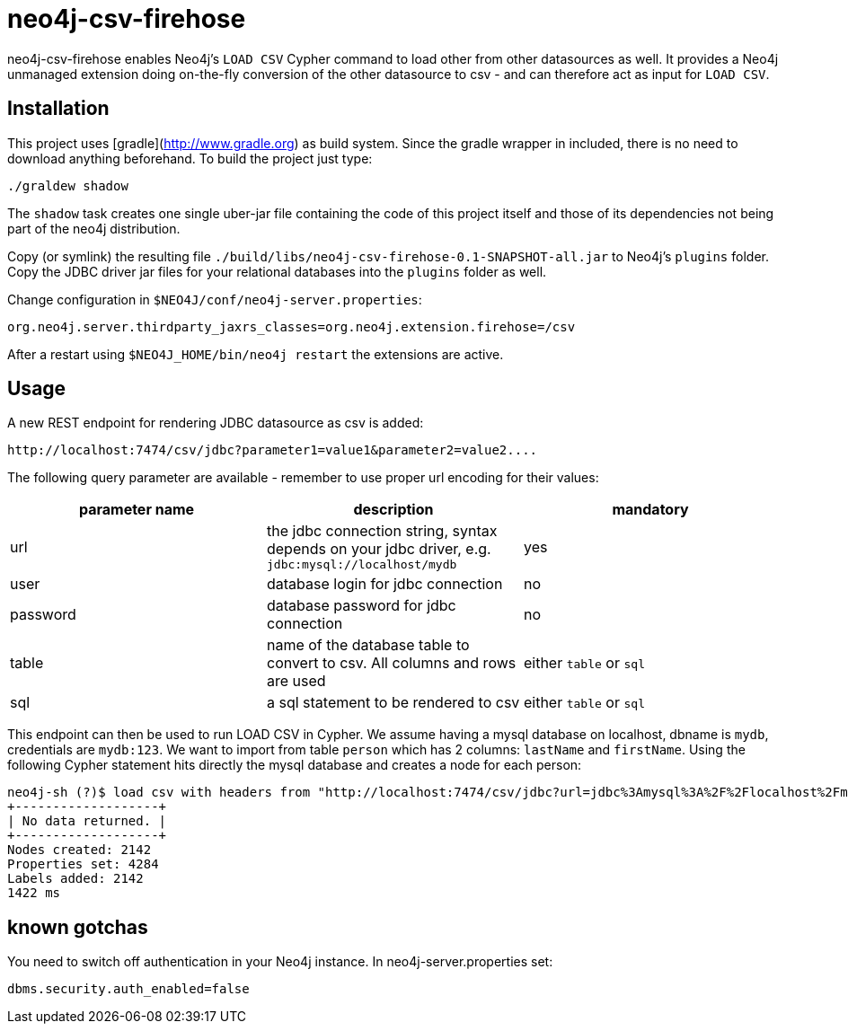# neo4j-csv-firehose

neo4j-csv-firehose enables Neo4j's `LOAD CSV` Cypher command to load other from other datasources as well. It provides a Neo4j unmanaged extension doing on-the-fly conversion of the other datasource to csv - and can therefore act as input for `LOAD CSV`.


## Installation

This project uses [gradle](http://www.gradle.org) as build system. Since the gradle wrapper in included, there is no need to download anything beforehand. To build the project just type:

    ./graldew shadow

The `shadow` task creates one single uber-jar file containing the code of this project itself and those of its dependencies not being part of the neo4j distribution.

Copy (or symlink) the resulting file `./build/libs/neo4j-csv-firehose-0.1-SNAPSHOT-all.jar` to Neo4j's `plugins` folder. Copy the JDBC driver jar files for your relational databases into the `plugins` folder as well.

Change configuration in `$NEO4J/conf/neo4j-server.properties`:

    org.neo4j.server.thirdparty_jaxrs_classes=org.neo4j.extension.firehose=/csv

After a restart using `$NEO4J_HOME/bin/neo4j restart` the extensions are active.

## Usage ##

A new REST endpoint for rendering JDBC datasource as csv is added:

     http://localhost:7474/csv/jdbc?parameter1=value1&parameter2=value2....

The following query parameter are available - remember to use proper url encoding for their values:

|===
| parameter name | description | mandatory

| url      | the jdbc connection string, syntax depends on your jdbc driver, e.g. `jdbc:mysql://localhost/mydb` | yes
| user     | database login for jdbc connection | no
| password | database password for jdbc connection | no
| table    | name of the database table to convert to csv. All columns and rows are used | either `table` or `sql`
| sql      | a sql statement to be rendered to csv | either `table` or `sql`
|===

This endpoint can then be used to run LOAD CSV in Cypher. We assume having a mysql database on localhost, dbname is `mydb`, credentials are `mydb:123`. We want to import from table `person` which has 2 columns: `lastName` and `firstName`. Using the following Cypher statement hits directly the mysql database and creates a node for each person:

    neo4j-sh (?)$ load csv with headers from "http://localhost:7474/csv/jdbc?url=jdbc%3Amysql%3A%2F%2Flocalhost%2Fmydb&table=person&user=mydb&password=123" as line create (:Person {firstname: line.firstName, lastname: line.lastName});
    +-------------------+
    | No data returned. |
    +-------------------+
    Nodes created: 2142
    Properties set: 4284
    Labels added: 2142
    1422 ms

## known gotchas

You need to switch off authentication in your Neo4j instance. In neo4j-server.properties set:

    dbms.security.auth_enabled=false

